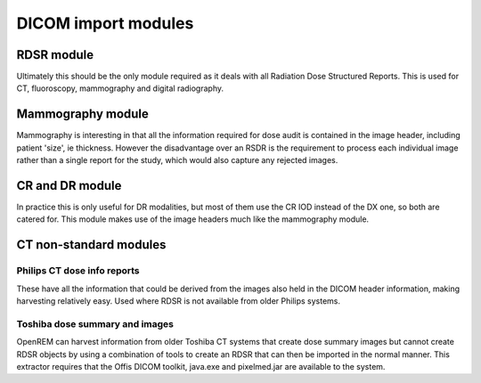 DICOM import modules
====================

RDSR module
+++++++++++

Ultimately this should be the only module required as it deals with all Radiation Dose Structured Reports. This is used
for CT, fluoroscopy, mammography and digital radiography.

.. autotask:: openrem.remapp.extractors.rdsr.rdsr


.. _mammo-module:

Mammography module
++++++++++++++++++

Mammography is interesting in that all the information required for dose
audit is contained in the image header, including patient 'size', ie thickness.
However the disadvantage over an RSDR is the requirement to process each
individual image rather than a single report for the study, which would
also capture any rejected images.

.. autotask:: openrem.remapp.extractors.mam.mam

CR and DR module
++++++++++++++++

In practice this is only useful for DR modalities, but most of them use the
CR IOD instead of the DX one, so both are catered for. This module makes use
of the image headers much like the mammography module.

.. autotask:: openrem.remapp.extractors.dx.dx

CT non-standard modules
+++++++++++++++++++++++

Philips CT dose info reports
----------------------------

These have all the information that could be derived from the images also held in the DICOM header
information, making harvesting relatively easy. Used where RDSR is not available from older Philips systems.

.. autotask:: openrem.remapp.extractors.ct_philips.ct_philips

Toshiba dose summary and images
-------------------------------

OpenREM can harvest information from older Toshiba CT systems that create dose summary images but cannot create
RDSR objects by using a combination of tools to create an RDSR that can then be imported in the normal manner.
This extractor requires that the Offis DICOM toolkit, java.exe and pixelmed.jar are available to the system.

.. autotask:: openrem.remapp.extractors.ct_toshiba.ct_toshiba

